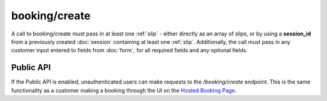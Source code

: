 booking/create
==============
A call to booking/create must pass in at least one :ref:`slip` - either directly as an array of slips, or by using a **session_id** from a previously created :doc:`session` containing at least one :ref:`slip`. Additionally, the call must pass in any customer input entered to fields from :doc:`form`, for all required fields and any optional fields.

Public API
----------
If the Public API is enabled, unauthenticated users can make requests to the */booking/create* endpoint. This is the same functionality as a customer making a booking through the UI on the `Hosted Booking Page <https://support.checkfront.com/hc/en-us/articles/115004917593-Hosted-Booking-Page>`_.

.. http:post:: /api/3.0/booking/create

	Attempt to create a booking from an existing session, with customer form input sent in the request in the "form" parameter.

	:form array form: An array of fields containing customer details matching the required and optional booking fields (e.g. ``form[customer_name]="John Smith"``)
	:form string session_id: The session ID containing the booking items to be committed.  *Can also be sent as a cookie.*
	:form string/array slip: A :ref:`slip` or array of :ref:`slip`\s that can be passed directly to booking/create, bypassing the need to specify a session_id
